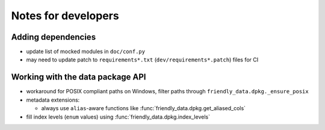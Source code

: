 Notes for developers
====================

Adding dependencies
-------------------

- update list of mocked modules in ``doc/conf.py``
- may need to update patch to ``requirements*.txt``
  (``dev/requirements*.patch``) files for CI

Working with the data package API
---------------------------------

- workaround for POSIX compliant paths on Windows, filter paths
  through ``friendly_data.dpkg._ensure_posix``

- metadata extensions:

  - always use ``alias``-aware functions like
    :func:`friendly_data.dpkg.get_aliased_cols`

- fill index levels (``enum`` values) using
  :func:`friendly_data.dpkg.index_levels`
